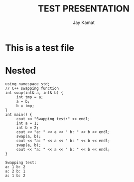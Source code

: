 #+TITLE: TEST PRESENTATION
#+AUTHOR: Jay Kamat
#+EMAIL: jaygkamat@gmail.com

* This is a test file


* Nested
#+BEGIN_SRC C++ :includes <iostream> :exports output :results output :cache yes
using namespace std;
// C++ swapping function
int swap(int& a, int& b) {
     int tmp = a;
     a = b;
     b = tmp;
}
int main() {
     cout << "Swapping test:" << endl;
     int a = 1;
     int b = 2;
     cout << "a: " << a << " b: " << b << endl;
     swap(a, b);
     cout << "a: " << a << " b: " << b << endl;
     swap(a, b);
     cout << "a: " << a << " b: " << b << endl;
}
#+END_SRC

#+RESULTS[80bed32c3e8eb712c42a8048f4a8c06f971ec87f]:
: Swapping test:
: a: 1 b: 2
: a: 2 b: 1
: a: 1 b: 2
